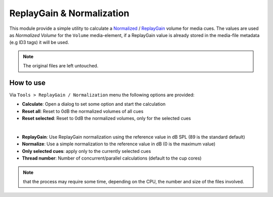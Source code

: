 ReplayGain & Normalization
==========================

This module provide a simple utility to calculate a `Normalized`_ / `ReplayGain`_
volume for media cues. The values are used as *Normalized Volume* for the ``Volume``
media-element, if a ReplayGain value is already stored in the media-file metadata
(e.g ID3 tags) it will be used.

.. Note::
    The original files are left untouched.

How to use
----------

Via ``Tools > ReplayGain / Normalization`` menu the following options are provided:

* **Calculate**: Open a dialog to set some option and start the calculation
* **Reset all**: Reset to 0dB the normalized volumes of all cues
* **Reset selected**: Reset to 0dB the normalized volumes, only for the selected cues

.. image:: ../media/replaygain_dialog.png
    :alt: Linux Show Player - ReplayGain dialog
    :align: center

|

* **ReplayGain**: Use ReplayGain normalization using the reference value in dB SPL (89 is the standard default)
* **Normalize**: Use a simple normalization to the reference value in dB (0 is the maximum value)
* **Only selected cues**: apply only to the currently selected cues
* **Thread number**: Number of concurrent/parallel calculations (default to the cup cores)

.. Note::
    that the process may require some time, depending on the CPU, the number
    and size of the files involved.

.. _Normalized: https://en.wikipedia.org/wiki/Audio_normalization
.. _ReplayGain: https://en.wikipedia.org/wiki/ReplayGain
